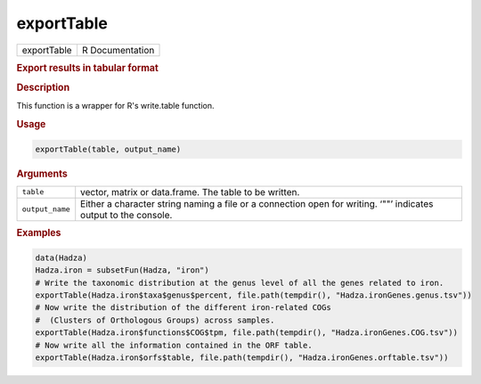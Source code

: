 ***********
exportTable
***********

.. container::

   =========== ===============
   exportTable R Documentation
   =========== ===============

   .. rubric:: Export results in tabular format
      :name: exportTable

   .. rubric:: Description
      :name: description

   This function is a wrapper for R's write.table function.

   .. rubric:: Usage
      :name: usage

   .. code:: R

      exportTable(table, output_name)

   .. rubric:: Arguments
      :name: arguments

   +-----------------+---------------------------------------------------+
   | ``table``       | vector, matrix or data.frame. The table to be     |
   |                 | written.                                          |
   +-----------------+---------------------------------------------------+
   | ``output_name`` | Either a character string naming a file or a      |
   |                 | connection open for writing. ‘""’ indicates       |
   |                 | output to the console.                            |
   +-----------------+---------------------------------------------------+

   .. rubric:: Examples
      :name: examples

   .. code:: R

      data(Hadza)
      Hadza.iron = subsetFun(Hadza, "iron")
      # Write the taxonomic distribution at the genus level of all the genes related to iron.
      exportTable(Hadza.iron$taxa$genus$percent, file.path(tempdir(), "Hadza.ironGenes.genus.tsv"))
      # Now write the distribution of the different iron-related COGs
      #  (Clusters of Orthologous Groups) across samples.
      exportTable(Hadza.iron$functions$COG$tpm, file.path(tempdir(), "Hadza.ironGenes.COG.tsv"))
      # Now write all the information contained in the ORF table.
      exportTable(Hadza.iron$orfs$table, file.path(tempdir(), "Hadza.ironGenes.orftable.tsv"))
